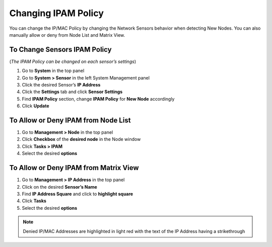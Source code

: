 Changing IPAM Policy
====================

You can change the IP/MAC Policy by changing the Network Sensors behavior when detecting New Nodes. You can also manually allow or deny from Node List and Matrix View.

To Change Sensors IPAM Policy
-----------------------------

(*The IPAM Policy can be changed on each sensor’s settings*)

#. Go to **System** in the top panel
#. Go to **System > Sensor** in the left System Management panel
#. Click the desired Sensor’s **IP Address**
#. Click the **Settings** tab and click **Sensor Settings**
#. Find **IPAM Policy** section, change **IPAM Policy** for **New Node** accordingly
#. Click **Update**

To Allow or Deny IPAM from Node List
------------------------------------

#. Go to **Management > Node** in the top panel
#. Click **Checkbox** of the **desired node** in the Node window
#. Click **Tasks > IPAM**
#. Select the desired **options**

To Allow or Deny IPAM from Matrix View
--------------------------------------

#. Go to **Management > IP Address** in the top panel
#. Click on the desired **Sensor’s Name**
#. Find **IP Address Square** and click to **highlight square**
#. Click **Tasks**
#. Select the desired **options**

.. note:: Denied IP/MAC Addresses are highlighted in light red with the text of the IP Address having a strikethrough
